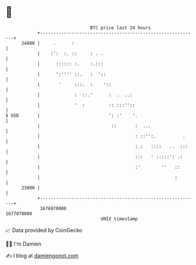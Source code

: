 * 👋

#+begin_example
                                   BTC price last 24 hours                    
               +------------------------------------------------------------+ 
         24800 |     .      :                                               | 
               |    :':  :. ::     : . .                                    | 
               |      :::::: :.    :.:::                                    | 
               |      ':'''' ::.   :  '::                                   | 
               |       '     :::.  :    '::                                 | 
               |             :  ::.'      :  .  ..:                         | 
               |             '  :         :: :::''::                        | 
   $ USD       |                          ': :'    '.                       | 
               |                           ::       :  ...                  | 
               |                                    : ::'':.          .     | 
               |                                    :.:   ::::   ..  :::    | 
               |                                    :::   ' :::::': .:      | 
               |                                    :'        ''   ::       | 
               |                                                   :        | 
         23800 |                                                            | 
               +------------------------------------------------------------+ 
                1676970000                                        1677070000  
                                       UNIX timestamp                         
#+end_example
📈 Data provided by CoinGecko

🧑‍💻 I'm Damien

✍️ I blog at [[https://www.damiengonot.com][damiengonot.com]]
